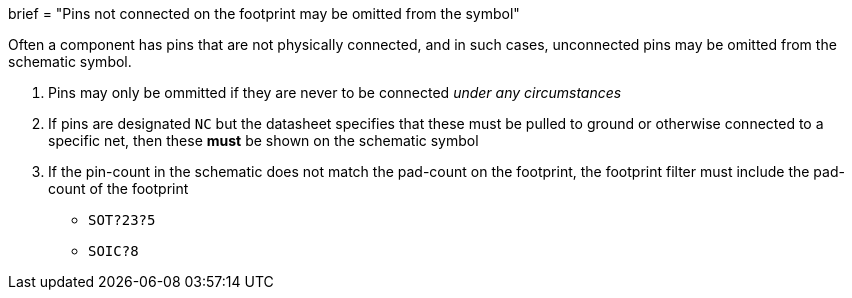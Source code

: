 +++
brief = "Pins not connected on the footprint may be omitted from the symbol"
+++

Often a component has pins that are not physically connected, and in such cases, unconnected pins may be omitted from the schematic symbol.

1. Pins may only be ommitted if they are never to be connected _under any circumstances_
1. If pins are designated `NC` but the datasheet specifies that these must be pulled to ground or otherwise connected to a specific net, then these **must** be shown on the schematic symbol
1. If the pin-count in the schematic does not match the pad-count on the footprint, the footprint filter must include the pad-count of the footprint
* `SOT?23?5`
* `SOIC?8`

